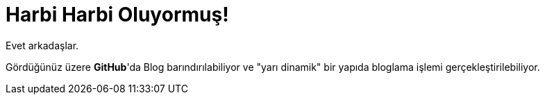 = Harbi Harbi Oluyormuş!
:hp-tags: github, blog

Evet arkadaşlar.

Gördüğünüz üzere *GitHub*'da Blog barındırılabiliyor ve "yarı dinamik" bir yapıda bloglama işlemi gerçekleştirilebiliyor.